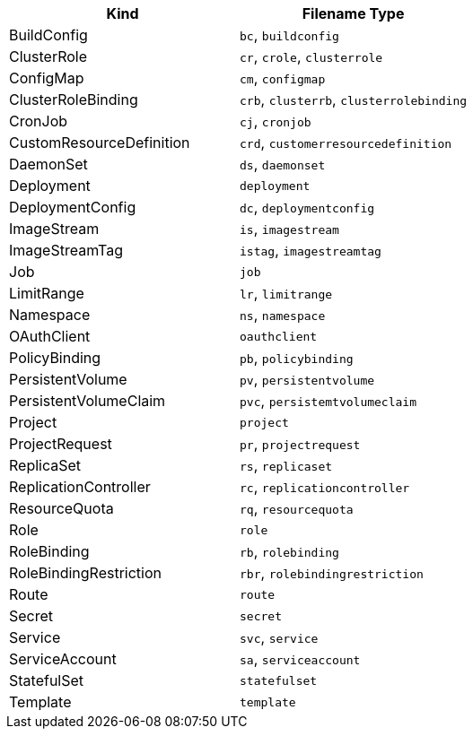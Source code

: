 // =========================================================
// Mapping file for K8s/OpenShift reource kind to filename extension.
//
// I.e for fragments the resource kind is inferred from the filename type"
// myapp-deployment.yml maps to a Kubernetes Deployment
//
// Some hints for the format of this file which is used for documentation
// and during runtime:
// * There should be a exactly new line between rows
// * 1 Kind can be mapped to N Filename types, given as comma separated list
// * Columns should be ordered alphabetical by type (for better reading)
// * Last filename type in the csv list must be the canonical one (full kind in all lowercase)
|===
|Kind |Filename Type

|BuildConfig
|`bc`, `buildconfig`

|ClusterRole
|`cr`, `crole`, `clusterrole`

|ConfigMap
|`cm`, `configmap`

|ClusterRoleBinding
|`crb`, `clusterrb`, `clusterrolebinding`

|CronJob
|`cj`, `cronjob`

|CustomResourceDefinition
|`crd`, `customerresourcedefinition`

|DaemonSet
|`ds`, `daemonset`

|Deployment
|`deployment`

|DeploymentConfig
|`dc`, `deploymentconfig`

|ImageStream
|`is`, `imagestream`

|ImageStreamTag
|`istag`, `imagestreamtag`

|Job
|`job`

|LimitRange
|`lr`, `limitrange`

|Namespace
|`ns`, `namespace`

|OAuthClient
|`oauthclient`

|PolicyBinding
|`pb`, `policybinding`

|PersistentVolume
|`pv`, `persistentvolume`

|PersistentVolumeClaim
|`pvc`, `persistemtvolumeclaim`

|Project
|`project`

|ProjectRequest
|`pr`, `projectrequest`

|ReplicaSet
|`rs`, `replicaset`

|ReplicationController
|`rc`, `replicationcontroller`

|ResourceQuota
|`rq`, `resourcequota`

|Role
|`role`

|RoleBinding
|`rb`, `rolebinding`

|RoleBindingRestriction
|`rbr`, `rolebindingrestriction`

|Route
|`route`

|Secret
|`secret`

|Service
|`svc`, `service`

|ServiceAccount
|`sa`, `serviceaccount`

|StatefulSet
|`statefulset`

|Template
|`template`
|===
